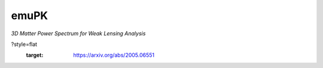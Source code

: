 emuPK
======

*3D Matter Power Spectrum for Weak Lensing Analysis*

.. image:: https://img.shields.io/badge/astro--ph-arXiv%3A2005.06551-red
?style=flat
    :target: https://arxiv.org/abs/2005.06551

.. image:: https://readthedocs.org/projects/blendz/badge/
    :target: https://emupk.readthedocs.io/en/latest

.. image:: https://img.shields.io/github/license/Harry45/emuPK
    :target: https://github.com/Harry45/emuPK